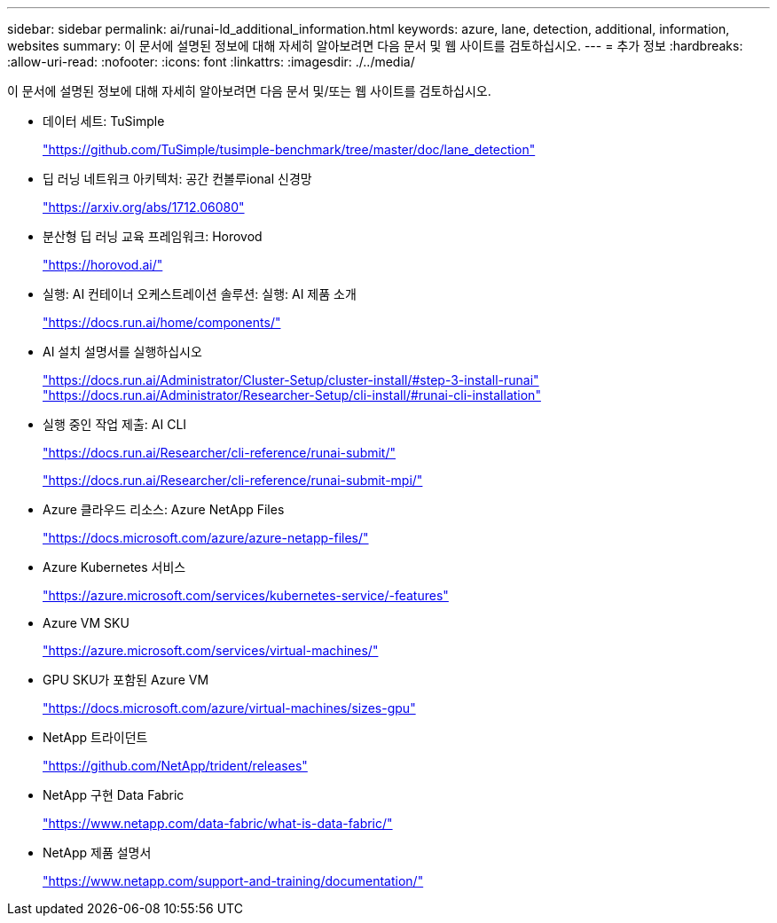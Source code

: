 ---
sidebar: sidebar 
permalink: ai/runai-ld_additional_information.html 
keywords: azure, lane, detection, additional, information, websites 
summary: 이 문서에 설명된 정보에 대해 자세히 알아보려면 다음 문서 및 웹 사이트를 검토하십시오. 
---
= 추가 정보
:hardbreaks:
:allow-uri-read: 
:nofooter: 
:icons: font
:linkattrs: 
:imagesdir: ./../media/


[role="lead"]
이 문서에 설명된 정보에 대해 자세히 알아보려면 다음 문서 및/또는 웹 사이트를 검토하십시오.

* 데이터 세트: TuSimple
+
https://github.com/TuSimple/tusimple-benchmark/tree/master/doc/lane_detection["https://github.com/TuSimple/tusimple-benchmark/tree/master/doc/lane_detection"^]

* 딥 러닝 네트워크 아키텍처: 공간 컨볼루ional 신경망
+
https://arxiv.org/abs/1712.06080["https://arxiv.org/abs/1712.06080"^]

* 분산형 딥 러닝 교육 프레임워크: Horovod
+
https://horovod.ai/["https://horovod.ai/"^]

* 실행: AI 컨테이너 오케스트레이션 솔루션: 실행: AI 제품 소개
+
https://docs.run.ai/home/components/["https://docs.run.ai/home/components/"^]

* AI 설치 설명서를 실행하십시오
+
https://docs.run.ai/Administrator/Cluster-Setup/cluster-install/#step-3-install-runai["https://docs.run.ai/Administrator/Cluster-Setup/cluster-install/#step-3-install-runai"^] https://docs.run.ai/Administrator/Researcher-Setup/cli-install/["https://docs.run.ai/Administrator/Researcher-Setup/cli-install/#runai-cli-installation"^]

* 실행 중인 작업 제출: AI CLI
+
https://docs.run.ai/Researcher/cli-reference/runai-submit/["https://docs.run.ai/Researcher/cli-reference/runai-submit/"^]

+
https://docs.run.ai/Researcher/cli-reference/runai-submit-mpi/["https://docs.run.ai/Researcher/cli-reference/runai-submit-mpi/"^]

* Azure 클라우드 리소스: Azure NetApp Files
+
https://docs.microsoft.com/azure/azure-netapp-files/["https://docs.microsoft.com/azure/azure-netapp-files/"^]

* Azure Kubernetes 서비스
+
https://azure.microsoft.com/services/kubernetes-service/-features["https://azure.microsoft.com/services/kubernetes-service/-features"^]

* Azure VM SKU
+
https://azure.microsoft.com/services/virtual-machines/["https://azure.microsoft.com/services/virtual-machines/"^]

* GPU SKU가 포함된 Azure VM
+
https://docs.microsoft.com/azure/virtual-machines/sizes-gpu["https://docs.microsoft.com/azure/virtual-machines/sizes-gpu"^]

* NetApp 트라이던트
+
https://github.com/NetApp/trident/releases["https://github.com/NetApp/trident/releases"^]

* NetApp 구현 Data Fabric
+
https://www.netapp.com/data-fabric/what-is-data-fabric/["https://www.netapp.com/data-fabric/what-is-data-fabric/"^]

* NetApp 제품 설명서
+
https://www.netapp.com/support-and-training/documentation/["https://www.netapp.com/support-and-training/documentation/"^]


